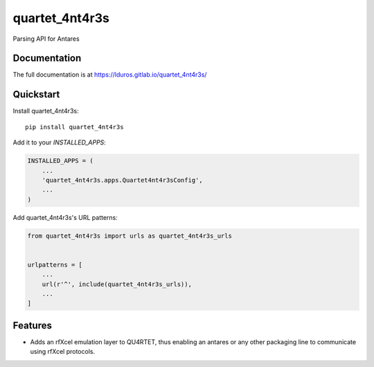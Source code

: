 =============================
quartet_4nt4r3s
=============================

.. image:: https://gitlab.com/lduros/quartet_4nt4r3s/badges/master/coverage.svg
   :target: https://gitlab.com/lduros/quartet_4nt4r3s/pipelines
.. image:: https://gitlab.com/lduros/quartet_4nt4r3s/badges/master/build.svg
   :target: https://gitlab.com/lduros/quartet_4nt4r3s/commits/master
.. image:: https://badge.fury.io/py/quartet_4nt4r3s.svg
    :target: https://badge.fury.io/py/quartet_4nt4r3s

Parsing API for Antares

Documentation
-------------

The full documentation is at https://lduros.gitlab.io/quartet_4nt4r3s/

Quickstart
----------

Install quartet_4nt4r3s::

    pip install quartet_4nt4r3s

Add it to your `INSTALLED_APPS`:

.. code-block:: python

    INSTALLED_APPS = (
        ...
        'quartet_4nt4r3s.apps.Quartet4nt4r3sConfig',
        ...
    )

Add quartet_4nt4r3s's URL patterns:

.. code-block:: python

    from quartet_4nt4r3s import urls as quartet_4nt4r3s_urls


    urlpatterns = [
        ...
        url(r'^', include(quartet_4nt4r3s_urls)),
        ...
    ]

Features
--------

* Adds an rfXcel emulation layer to QU4RTET, thus enabling an antares or
  any other packaging line to communicate using rfXcel protocols.



